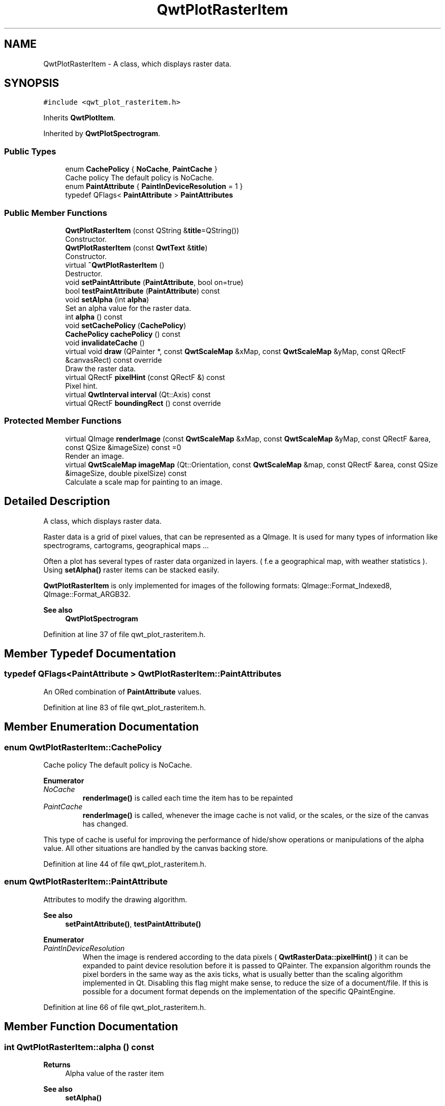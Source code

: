 .TH "QwtPlotRasterItem" 3 "Sun Jul 18 2021" "Version 6.2.0" "Qwt User's Guide" \" -*- nroff -*-
.ad l
.nh
.SH NAME
QwtPlotRasterItem \- A class, which displays raster data\&.  

.SH SYNOPSIS
.br
.PP
.PP
\fC#include <qwt_plot_rasteritem\&.h>\fP
.PP
Inherits \fBQwtPlotItem\fP\&.
.PP
Inherited by \fBQwtPlotSpectrogram\fP\&.
.SS "Public Types"

.in +1c
.ti -1c
.RI "enum \fBCachePolicy\fP { \fBNoCache\fP, \fBPaintCache\fP }"
.br
.RI "Cache policy The default policy is NoCache\&. "
.ti -1c
.RI "enum \fBPaintAttribute\fP { \fBPaintInDeviceResolution\fP = 1 }"
.br
.ti -1c
.RI "typedef QFlags< \fBPaintAttribute\fP > \fBPaintAttributes\fP"
.br
.in -1c
.SS "Public Member Functions"

.in +1c
.ti -1c
.RI "\fBQwtPlotRasterItem\fP (const QString &\fBtitle\fP=QString())"
.br
.RI "Constructor\&. "
.ti -1c
.RI "\fBQwtPlotRasterItem\fP (const \fBQwtText\fP &\fBtitle\fP)"
.br
.RI "Constructor\&. "
.ti -1c
.RI "virtual \fB~QwtPlotRasterItem\fP ()"
.br
.RI "Destructor\&. "
.ti -1c
.RI "void \fBsetPaintAttribute\fP (\fBPaintAttribute\fP, bool on=true)"
.br
.ti -1c
.RI "bool \fBtestPaintAttribute\fP (\fBPaintAttribute\fP) const"
.br
.ti -1c
.RI "void \fBsetAlpha\fP (int \fBalpha\fP)"
.br
.RI "Set an alpha value for the raster data\&. "
.ti -1c
.RI "int \fBalpha\fP () const"
.br
.ti -1c
.RI "void \fBsetCachePolicy\fP (\fBCachePolicy\fP)"
.br
.ti -1c
.RI "\fBCachePolicy\fP \fBcachePolicy\fP () const"
.br
.ti -1c
.RI "void \fBinvalidateCache\fP ()"
.br
.ti -1c
.RI "virtual void \fBdraw\fP (QPainter *, const \fBQwtScaleMap\fP &xMap, const \fBQwtScaleMap\fP &yMap, const QRectF &canvasRect) const override"
.br
.RI "Draw the raster data\&. "
.ti -1c
.RI "virtual QRectF \fBpixelHint\fP (const QRectF &) const"
.br
.RI "Pixel hint\&. "
.ti -1c
.RI "virtual \fBQwtInterval\fP \fBinterval\fP (Qt::Axis) const"
.br
.ti -1c
.RI "virtual QRectF \fBboundingRect\fP () const override"
.br
.in -1c
.SS "Protected Member Functions"

.in +1c
.ti -1c
.RI "virtual QImage \fBrenderImage\fP (const \fBQwtScaleMap\fP &xMap, const \fBQwtScaleMap\fP &yMap, const QRectF &area, const QSize &imageSize) const =0"
.br
.RI "Render an image\&. "
.ti -1c
.RI "virtual \fBQwtScaleMap\fP \fBimageMap\fP (Qt::Orientation, const \fBQwtScaleMap\fP &map, const QRectF &area, const QSize &imageSize, double pixelSize) const"
.br
.RI "Calculate a scale map for painting to an image\&. "
.in -1c
.SH "Detailed Description"
.PP 
A class, which displays raster data\&. 

Raster data is a grid of pixel values, that can be represented as a QImage\&. It is used for many types of information like spectrograms, cartograms, geographical maps \&.\&.\&.
.PP
Often a plot has several types of raster data organized in layers\&. ( f\&.e a geographical map, with weather statistics )\&. Using \fBsetAlpha()\fP raster items can be stacked easily\&.
.PP
\fBQwtPlotRasterItem\fP is only implemented for images of the following formats: QImage::Format_Indexed8, QImage::Format_ARGB32\&.
.PP
\fBSee also\fP
.RS 4
\fBQwtPlotSpectrogram\fP 
.RE
.PP

.PP
Definition at line 37 of file qwt_plot_rasteritem\&.h\&.
.SH "Member Typedef Documentation"
.PP 
.SS "typedef QFlags<\fBPaintAttribute\fP > \fBQwtPlotRasterItem::PaintAttributes\fP"
An ORed combination of \fBPaintAttribute\fP values\&. 
.PP
Definition at line 83 of file qwt_plot_rasteritem\&.h\&.
.SH "Member Enumeration Documentation"
.PP 
.SS "enum \fBQwtPlotRasterItem::CachePolicy\fP"

.PP
Cache policy The default policy is NoCache\&. 
.PP
\fBEnumerator\fP
.in +1c
.TP
\fB\fINoCache \fP\fP
\fBrenderImage()\fP is called each time the item has to be repainted 
.TP
\fB\fIPaintCache \fP\fP
\fBrenderImage()\fP is called, whenever the image cache is not valid, or the scales, or the size of the canvas has changed\&.
.PP
This type of cache is useful for improving the performance of hide/show operations or manipulations of the alpha value\&. All other situations are handled by the canvas backing store\&. 
.PP
Definition at line 44 of file qwt_plot_rasteritem\&.h\&.
.SS "enum \fBQwtPlotRasterItem::PaintAttribute\fP"
Attributes to modify the drawing algorithm\&. 
.PP
\fBSee also\fP
.RS 4
\fBsetPaintAttribute()\fP, \fBtestPaintAttribute()\fP 
.RE
.PP

.PP
\fBEnumerator\fP
.in +1c
.TP
\fB\fIPaintInDeviceResolution \fP\fP
When the image is rendered according to the data pixels ( \fBQwtRasterData::pixelHint()\fP ) it can be expanded to paint device resolution before it is passed to QPainter\&. The expansion algorithm rounds the pixel borders in the same way as the axis ticks, what is usually better than the scaling algorithm implemented in Qt\&. Disabling this flag might make sense, to reduce the size of a document/file\&. If this is possible for a document format depends on the implementation of the specific QPaintEngine\&. 
.PP
Definition at line 66 of file qwt_plot_rasteritem\&.h\&.
.SH "Member Function Documentation"
.PP 
.SS "int QwtPlotRasterItem::alpha () const"

.PP
\fBReturns\fP
.RS 4
Alpha value of the raster item 
.RE
.PP
\fBSee also\fP
.RS 4
\fBsetAlpha()\fP 
.RE
.PP

.PP
Definition at line 530 of file qwt_plot_rasteritem\&.cpp\&.
.SS "QRectF QwtPlotRasterItem::boundingRect () const\fC [override]\fP, \fC [virtual]\fP"

.PP
\fBReturns\fP
.RS 4
Bounding rectangle of the data 
.RE
.PP
\fBSee also\fP
.RS 4
\fBQwtPlotRasterItem::interval()\fP 
.RE
.PP

.PP
Reimplemented from \fBQwtPlotItem\fP\&.
.PP
Definition at line 788 of file qwt_plot_rasteritem\&.cpp\&.
.SS "\fBQwtPlotRasterItem::CachePolicy\fP QwtPlotRasterItem::cachePolicy () const"

.PP
\fBReturns\fP
.RS 4
Cache policy 
.RE
.PP
\fBSee also\fP
.RS 4
\fBCachePolicy\fP, \fBsetCachePolicy()\fP 
.RE
.PP

.PP
Definition at line 559 of file qwt_plot_rasteritem\&.cpp\&.
.SS "void QwtPlotRasterItem::draw (QPainter * painter, const \fBQwtScaleMap\fP & xMap, const \fBQwtScaleMap\fP & yMap, const QRectF & canvasRect) const\fC [override]\fP, \fC [virtual]\fP"

.PP
Draw the raster data\&. 
.PP
\fBParameters\fP
.RS 4
\fIpainter\fP Painter 
.br
\fIxMap\fP X-Scale Map 
.br
\fIyMap\fP Y-Scale Map 
.br
\fIcanvasRect\fP Contents rectangle of the plot canvas 
.RE
.PP

.PP
Implements \fBQwtPlotItem\fP\&.
.PP
Reimplemented in \fBQwtPlotSpectrogram\fP\&.
.PP
Definition at line 614 of file qwt_plot_rasteritem\&.cpp\&.
.SS "\fBQwtScaleMap\fP QwtPlotRasterItem::imageMap (Qt::Orientation orientation, const \fBQwtScaleMap\fP & map, const QRectF & area, const QSize & imageSize, double pixelSize) const\fC [protected]\fP, \fC [virtual]\fP"

.PP
Calculate a scale map for painting to an image\&. 
.PP
\fBParameters\fP
.RS 4
\fIorientation\fP Orientation, Qt::Horizontal means a X axis 
.br
\fImap\fP Scale map for rendering the plot item 
.br
\fIarea\fP Area to be painted on the image 
.br
\fIimageSize\fP Image size 
.br
\fIpixelSize\fP Width/Height of a data pixel
.RE
.PP
\fBReturns\fP
.RS 4
Calculated scale map 
.RE
.PP

.PP
Definition at line 927 of file qwt_plot_rasteritem\&.cpp\&.
.SS "\fBQwtInterval\fP QwtPlotRasterItem::interval (Qt::Axis axis) const\fC [virtual]\fP"

.PP
\fBReturns\fP
.RS 4
Bounding interval for an axis
.RE
.PP
This method is intended to be reimplemented by derived classes\&. The default implementation returns an invalid interval\&.
.PP
\fBParameters\fP
.RS 4
\fIaxis\fP X, Y, or Z axis 
.RE
.PP

.PP
Reimplemented in \fBQwtPlotSpectrogram\fP\&.
.PP
Definition at line 778 of file qwt_plot_rasteritem\&.cpp\&.
.SS "void QwtPlotRasterItem::invalidateCache ()"
Invalidate the paint cache 
.PP
\fBSee also\fP
.RS 4
\fBsetCachePolicy()\fP 
.RE
.PP

.PP
Definition at line 568 of file qwt_plot_rasteritem\&.cpp\&.
.SS "QRectF QwtPlotRasterItem::pixelHint (const QRectF & area) const\fC [virtual]\fP"

.PP
Pixel hint\&. The geometry of a pixel is used to calculated the resolution and alignment of the rendered image\&.
.PP
Width and height of the hint need to be the horizontal and vertical distances between 2 neighbored points\&. The center of the hint has to be the position of any point ( it doesn't matter which one )\&.
.PP
Limiting the resolution of the image might significantly improve the performance and heavily reduce the amount of memory when rendering a QImage from the raster data\&.
.PP
The default implementation returns an empty rectangle (QRectF()), meaning, that the image will be rendered in target device ( f\&.e screen ) resolution\&.
.PP
\fBParameters\fP
.RS 4
\fIarea\fP In most implementations the resolution of the data doesn't depend on the requested area\&.
.RE
.PP
\fBReturns\fP
.RS 4
Bounding rectangle of a pixel
.RE
.PP
\fBSee also\fP
.RS 4
render(), \fBrenderImage()\fP 
.RE
.PP

.PP
Reimplemented in \fBQwtPlotSpectrogram\fP\&.
.PP
Definition at line 601 of file qwt_plot_rasteritem\&.cpp\&.
.SS "virtual QImage QwtPlotRasterItem::renderImage (const \fBQwtScaleMap\fP & xMap, const \fBQwtScaleMap\fP & yMap, const QRectF & area, const QSize & imageSize) const\fC [protected]\fP, \fC [pure virtual]\fP"

.PP
Render an image\&. An implementation of render() might iterate over all pixels of imageRect\&. Each pixel has to be translated into the corresponding position in scale coordinates using the maps\&. This position can be used to look up a value in a implementation specific way and to map it into a color\&.
.PP
\fBParameters\fP
.RS 4
\fIxMap\fP X-Scale Map 
.br
\fIyMap\fP Y-Scale Map 
.br
\fIarea\fP Requested area for the image in scale coordinates 
.br
\fIimageSize\fP Requested size of the image
.RE
.PP
\fBReturns\fP
.RS 4
Rendered image 
.RE
.PP

.PP
Implemented in \fBQwtPlotSpectrogram\fP\&.
.SS "void QwtPlotRasterItem::setAlpha (int alpha)"

.PP
Set an alpha value for the raster data\&. Often a plot has several types of raster data organized in layers\&. ( f\&.e a geographical map, with weather statistics )\&. Using \fBsetAlpha()\fP raster items can be stacked easily\&.
.PP
The alpha value is a value [0, 255] to control the transparency of the image\&. 0 represents a fully transparent color, while 255 represents a fully opaque color\&.
.PP
\fBParameters\fP
.RS 4
\fIalpha\fP Alpha value
.RE
.PP
.IP "\(bu" 2
alpha >= 0
.br
 All alpha values of the pixels returned by \fBrenderImage()\fP will be set to alpha, beside those with an alpha value of 0 (invalid pixels)\&.
.IP "\(bu" 2
alpha < 0 The alpha values returned by \fBrenderImage()\fP are not changed\&.
.PP
.PP
The default alpha value is -1\&.
.PP
\fBSee also\fP
.RS 4
\fBalpha()\fP 
.RE
.PP

.PP
Definition at line 510 of file qwt_plot_rasteritem\&.cpp\&.
.SS "void QwtPlotRasterItem::setCachePolicy (\fBQwtPlotRasterItem::CachePolicy\fP policy)"
Change the cache policy
.PP
The default policy is NoCache
.PP
\fBParameters\fP
.RS 4
\fIpolicy\fP Cache policy 
.RE
.PP
\fBSee also\fP
.RS 4
\fBCachePolicy\fP, \fBcachePolicy()\fP 
.RE
.PP

.PP
Definition at line 543 of file qwt_plot_rasteritem\&.cpp\&.
.SS "void QwtPlotRasterItem::setPaintAttribute (\fBPaintAttribute\fP attribute, bool on = \fCtrue\fP)"
Specify an attribute how to draw the raster item
.PP
\fBParameters\fP
.RS 4
\fIattribute\fP Paint attribute 
.br
\fIon\fP On/Off /sa PaintAttribute, \fBtestPaintAttribute()\fP 
.RE
.PP

.PP
Definition at line 470 of file qwt_plot_rasteritem\&.cpp\&.
.SS "bool QwtPlotRasterItem::testPaintAttribute (\fBPaintAttribute\fP attribute) const"

.PP
\fBReturns\fP
.RS 4
True, when attribute is enabled 
.RE
.PP
\fBSee also\fP
.RS 4
\fBPaintAttribute\fP, \fBsetPaintAttribute()\fP 
.RE
.PP

.PP
Definition at line 482 of file qwt_plot_rasteritem\&.cpp\&.

.SH "Author"
.PP 
Generated automatically by Doxygen for Qwt User's Guide from the source code\&.
